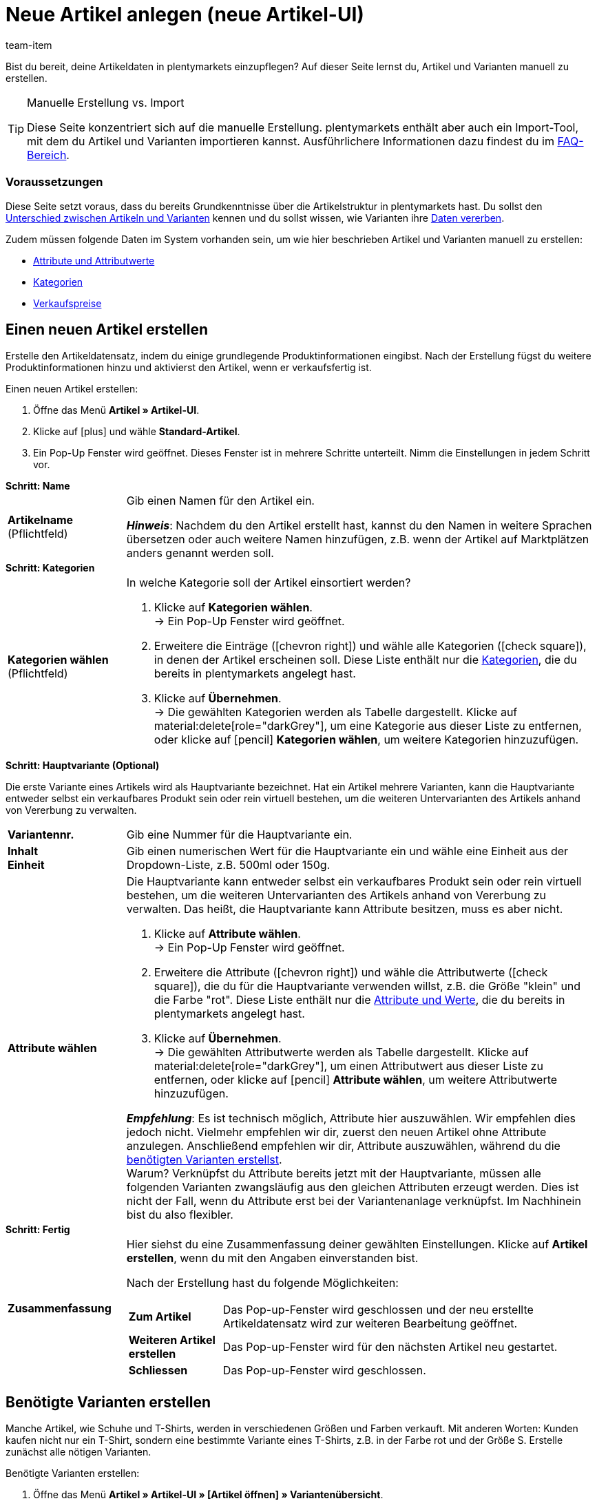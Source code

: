 = Neue Artikel anlegen (neue Artikel-UI)
:keywords: Neue Artikel-UI, Artikel » Artikel-UI, Artikel erstellen, Artikeldaten erstellen, Artikel anlegen, Artikeldaten anlegen, Variante erstellen, Variantendaten erstellen, Variante anlegen, Variantendaten anlegen, Artikelanlage, Artikel anlage, Artikel manuell anlegen, Artikel manuell erstellen, Neuer Artikel, Neue Artikel, Neue Variante, Neue Varianten, Neues Produkt, Neue Produkte, Variantenanlage, Varianten anlage, Variante anlage, Artikelerstellung
:description: Erfahre, wie du Artikel und Varianten manuell erstellst.
:id: KTXPUX4
:author: team-item

////
zuletzt bearbeitet 06.10.22
////

//ToDo - gifs erstellen - nachdem Sets auch zur Auswahl stehen
//ToDo - sobald Artikel-Sets bei der Anlage auswählbar sind, müssen die Inhalte nochmal überarbeitet werden - sowohl hier in der Konfig als auch in der Multipack, Artikelpakete, Set Seite
//ToDo - langfristig: video erstellen

Bist du bereit, deine Artikeldaten in plentymarkets einzupflegen?
Auf dieser Seite lernst du, Artikel und Varianten manuell zu erstellen.

//#video#

[TIP]
.Manuelle Erstellung vs. Import
====
Diese Seite konzentriert sich auf die manuelle Erstellung.
plentymarkets enthält aber auch ein Import-Tool, mit dem du Artikel und Varianten importieren kannst.
Ausführlichere Informationen dazu findest du im xref:artikel:artikel-manuell-anlegen.adoc#700[FAQ-Bereich].
====

[discrete]
=== Voraussetzungen

Diese Seite setzt voraus, dass du bereits Grundkenntnisse über die Artikelstruktur in plentymarkets hast.
Du sollst den xref:artikel:struktur.adoc#[Unterschied zwischen Artikeln und Varianten] kennen und du sollst wissen, wie Varianten ihre xref:artikel:vererbung.adoc#[Daten vererben].

Zudem müssen folgende Daten im System vorhanden sein, um wie hier beschrieben Artikel und Varianten manuell zu erstellen:

* xref:artikel:attribute.adoc#[Attribute und Attributwerte]
* xref:artikel:kategorien.adoc#[Kategorien]
* xref:artikel:preise.adoc#[Verkaufspreise]

[#200]
== Einen neuen Artikel erstellen

Erstelle den Artikeldatensatz, indem du einige grundlegende Produktinformationen eingibst.
Nach der Erstellung fügst du weitere Produktinformationen hinzu und aktivierst den Artikel, wenn er verkaufsfertig ist.

//#gif#

[.instruction]
Einen neuen Artikel erstellen:

. Öffne das Menü *Artikel » Artikel-UI*.
. Klicke auf icon:plus[role="darkGrey"] und wähle *Standard-Artikel*.
. Ein Pop-Up Fenster wird geöffnet. Dieses Fenster ist in mehrere Schritte unterteilt. Nimm die Einstellungen in jedem Schritt vor.

[.collapseBox]
.*Schritt: Name*
--

:manual:

[cols="1,4a"]
|===

| *Artikelname* +
[red]#(Pflichtfeld)#
|Gib einen Namen für den Artikel ein.

*_Hinweis_*:
Nachdem du den Artikel erstellt hast, kannst du den Namen in weitere Sprachen übersetzen oder auch weitere Namen hinzufügen, z.B. wenn der Artikel auf Marktplätzen anders genannt werden soll.

|===

--

[.collapseBox]
.*Schritt: Kategorien*
--

[cols="1,4a"]
|===

| *Kategorien wählen* +
[red]#(Pflichtfeld)#
|In welche Kategorie soll der Artikel einsortiert werden?

. Klicke auf *Kategorien wählen*. +
→ Ein Pop-Up Fenster wird geöffnet.
. Erweitere die Einträge (icon:chevron-right[role="darkGrey"]) und wähle alle Kategorien (icon:check-square[role="blue"]), in denen der Artikel erscheinen soll.
Diese Liste enthält nur die xref:artikel:kategorien.adoc#[Kategorien], die du bereits in plentymarkets angelegt hast.
. Klicke auf *Übernehmen*. +
→ Die gewählten Kategorien werden als Tabelle dargestellt.
Klicke auf material:delete[role="darkGrey"], um eine Kategorie aus dieser Liste zu entfernen, oder klicke auf icon:pencil[role="darkGrey"] *Kategorien wählen*, um weitere Kategorien hinzuzufügen.

|===

--

[.collapseBox]
.*Schritt: Hauptvariante (Optional)*
--

Die erste Variante eines Artikels wird als Hauptvariante bezeichnet.
Hat ein Artikel mehrere Varianten, kann die Hauptvariante entweder selbst ein verkaufbares Produkt sein oder rein virtuell bestehen, um die weiteren Untervarianten des Artikels anhand von Vererbung zu verwalten.

[cols="1s,4"]
|===

| Variantennr.
|Gib eine Nummer für die Hauptvariante ein.

| Inhalt +
Einheit
|Gib einen numerischen Wert für die Hauptvariante ein und wähle eine Einheit aus der Dropdown-Liste, z.B. 500ml oder 150g.

| Attribute wählen
a|Die Hauptvariante kann entweder selbst ein verkaufbares Produkt sein oder rein virtuell bestehen, um die weiteren Untervarianten des Artikels anhand von Vererbung zu verwalten.
Das heißt, die Hauptvariante kann Attribute besitzen, muss es aber nicht.

. Klicke auf *Attribute wählen*. +
→ Ein Pop-Up Fenster wird geöffnet.
. Erweitere die Attribute (icon:chevron-right[role="darkGrey"]) und wähle die Attributwerte (icon:check-square[role="blue"]), die du für die Hauptvariante verwenden willst, z.B. die Größe "klein" und die Farbe "rot".
Diese Liste enthält nur die xref:artikel:attribute.adoc#[Attribute und Werte], die du bereits in plentymarkets angelegt hast.
. Klicke auf *Übernehmen*. +
→ Die gewählten Attributwerte werden als Tabelle dargestellt.
Klicke auf material:delete[role="darkGrey"], um einen Attributwert aus dieser Liste zu entfernen, oder klicke auf icon:pencil[role="darkGrey"] *Attribute wählen*, um weitere Attributwerte hinzuzufügen.

*_Empfehlung_*: Es ist technisch möglich, Attribute hier auszuwählen. Wir empfehlen dies jedoch nicht.
Vielmehr empfehlen wir dir, zuerst den neuen Artikel ohne Attribute anzulegen. Anschließend empfehlen wir dir, Attribute auszuwählen, während du die xref:artikel:artikel-manuell-anlegen.adoc#300[benötigten Varianten erstellst]. +
Warum? Verknüpfst du Attribute bereits jetzt mit der Hauptvariante, müssen alle folgenden Varianten zwangsläufig aus den gleichen Attributen erzeugt werden. Dies ist nicht der Fall, wenn du Attribute erst bei der Variantenanlage verknüpfst.
Im Nachhinein bist du also flexibler.
|===

--

[.collapseBox]
.*Schritt: Fertig*
--

[cols="1s,4"]
|===

| Zusammenfassung
a|Hier siehst du eine Zusammenfassung deiner gewählten Einstellungen.
Klicke auf *Artikel erstellen*, wenn du mit den Angaben einverstanden bist.

Nach der Erstellung hast du folgende Möglichkeiten:

[cols="1s,4a"]
!===

! Zum Artikel
!Das Pop-up-Fenster wird geschlossen und der neu erstellte Artikeldatensatz wird zur weiteren Bearbeitung geöffnet.

! Weiteren Artikel erstellen
!Das Pop-up-Fenster wird für den nächsten Artikel neu gestartet.

! Schliessen
!Das Pop-up-Fenster wird geschlossen.

!===

|===

--

[#300]
== Benötigte Varianten erstellen

Manche Artikel, wie Schuhe und T-Shirts, werden in verschiedenen Größen und Farben verkauft.
Mit anderen Worten: Kunden kaufen nicht nur ein T-Shirt, sondern eine bestimmte Variante eines T-Shirts, z.B. in der Farbe rot und der Größe S.
Erstelle zunächst alle nötigen Varianten.

//#gif#

[.instruction]
Benötigte Varianten erstellen:

. Öffne das Menü *Artikel » Artikel-UI » [Artikel öffnen] » Variantenübersicht*.
. Klicke auf *Varianten erstellen* (icon:plus[role="darkGrey"]).
. Ein Pop-Up Fenster wird geöffnet. Dieses Fenster ist in mehrere Schritte unterteilt. Nimm die Einstellungen in jedem Schritt vor.

[.collapseBox]
.*Schritt: Einstellungen*
--

Varianten können entweder durch verschiedene Kombinationen aus Einheit und Inhalt oder durch den Einsatz von Attributen erstellt werden.

[cols="1s,4"]
|===

| Inhalt +
Einheit
a|Nutze diesen Bereich, wenn die Varianten sich durch ihre Menge und/oder Einheit unterscheiden sollen.

*_Beispiel_*: Eine Seife, die in 100ml, 250ml und 500ml erhältlich ist.

*_Vorgehensweise_*:

. Gib die Menge und Einheit der ersten Variante ein, z.B. 100ml.
. Klicke auf *Varianten erstellen*.
. Wiederhole den Vorgang für 250ml und für 500ml.

| Attribute auswählen
a|Nutze diesen Bereich, wenn die Varianten sich durch ihre Attributwerte unterscheiden sollen.

*_Beispiel_*: Ein T-Shirt, das in der Farbe grün oder blau und in der Größe S, M oder L erhältlich ist.

*_Vorgehensweise_*:

. Klicke auf *Attribute auswählen*. +
→ Ein Pop-Up Fenster wird geöffnet.
. Erweitere die Attribute (icon:chevron-right[role="darkGrey"]) und wähle alle Attributwerte (icon:check-square[role="blue"]), die du verwenden willst, z.B. die Größen "S", "M", "L" und die Farben "grün" und "blau".
Diese Liste enthält nur die xref:artikel:attribute.adoc#[Attribute und Werte], die du bereits in plentymarkets angelegt hast.
. Klicke auf *Übernehmen*. +
→ Die gewählten Attributwerte werden als Tabelle dargestellt.
Klicke auf icon:pencil[role="darkGrey"] *Attribute auswählen*, wenn du deine Auswahl ändern möchtest.
. Klicke auf *Vorschau* und vergewissere dich, dass die Kombinationen korrekt sind.
. Klicke auf *Varianten erstellen*.

|===

--

[.collapseBox]
.*Schritt: Vorschau*
--

[cols="1s,4"]
|===

| Vorschau
|Nutze diesen Bereich, wenn du dich vergewissern willst, dass die Kombinationen korrekt sind.

*_Beispiel_*: Die Größen "S", "M", "L" kombiniert mit den Farben "grün" und "blau" ergeben 6 Varianten.

*_Hinweis_*: Oberhalb der Tabelle siehst du, wie viele Kombinationen erstellt werden.
Es gibt keine Begrenzung, wie viele Kombinationen möglich sind.
|===

--

[.collapseBox]
.*Schritt: Zusammenfassung*
--

[cols="1s,4"]
|===

| Zusammenfassung
|Hier siehst du eine Bestätigung, dass die Varianten erstellt wurden.

*_Hinweis_*:
Es kann einige Minuten dauern, bis die neuen Varianten in der Übersicht erscheinen.

|===

--

[#400]
== Weitere Produktdaten hinzufügen

Während der Artikelerstellung hast du bereits einige grundlegende Produktinformationen eingegeben.
Füge jetzt weitere Informationen hinzu.
Zum Beispiel kannst du:

* xref:artikel:verzeichnis.adoc#40[Bilder hochladen]
* xref:artikel:verzeichnis.adoc#50[Produkttexte schreiben]
* xref:artikel:verzeichnis.adoc#340[Preise hinterlegen]
* xref:artikel:verzeichnis.adoc#30[Bestandsinformationen einsehen]

[#500]
== Artikel im Frontend anschauen

Neugierig, wie das neue Produkt in deinem plentyShop oder auf Amazon aussehen wird?
Schau dir eine Vorschau des Artikels an und finde heraus, wo du noch weitere Produktdaten hinzufügen oder Einstellungen optimieren musst.

//#gif#

[.instruction]
Vorschau des Artikels ansehen:

. Klicke auf *Produkt Link* (material:open_in_new[role="darkGrey"]) in der Toolbar. +
→ Ein Pop-Up Fenster wird geöffnet.
. Nimm die Einstellungen vor.
. Klicke auf material:open_in_new[role="darkGrey"] *Öffnen*. +
→ Eine Vorschau des Artikels wird angezeigt.

[TIP]
.Produkt-Links für Artikel oder Varianten
====
Du kannst den Produkt-Link für einen Artikel oder für eine Variante aufrufen.
Der Produkt-Link Button befindet sich in der Toolbar der Artikel- und Variantenansicht.
====

[cols="1s,4a"]
|===
|Einstellung |Erläuterung

| URL
|Die URL des Produkts wird oben in einer Info-Box angezeigt.
Klicke auf die URL, um die Seite in einem neuen Tab zu öffnen.
Klicke auf terra:copy[role="darkGrey"], um die URL in die Zwischenablage zu kopieren.

| Verkaufskanal
|Möchtest du sehen, wie das Produkt in deinem plentyShop oder auf Amazon aussehen wird?

[cols="1s,4a"]
!===

! plentyShop LTS Preview
!
Du siehst eine Vorschau im plentyShop.
Mögliche Anwendungen:

* Du willst prüfen, wie ein Produkt im plentyShop aussehen wird, bevor du es für deine Endkunden sichtbar schaltest.
* Du bist gerade dabei, deinen plentyShop umzugestalten und willst prüfen, wie ein Produkt mit einem anderen Plugin-Set aussehen würde.

*_Weitere Einstellungen_*: Wähle auch den Mandanten und das Plugin-Set.

! plentyShop LTS live
!
Du siehst, wie das Produkt aktuell im plentyShop aussieht.
Mögliche Anwendung:

* Du willst prüfen, welche Preise und Informationen angezeigt werden, wenn Endkunden deinen plentyShop über ein bestimmtes Preisportal aufrufen.

*_Weitere Einstellungen_*: Wähle auch den Mandanten und die Herkunft.

! Amazon
!Du siehst eine Vorschau auf Amazon.
Stelle sicher, dass du bereits eine ASIN für die Variante hinterlegt hast.
Die Vorschau kann nur dann erstellt werden, wenn die Variante eine ASIN hat.

*_Weitere Einstellung_*: Wähle auch die ASIN.

!===

| Mandant (Shop)
|In welchem Mandanten, d.h. in welchem Webshop, willst du die Vorschau sehen?
Wähle den Mandanten aus der Dropdown-Liste aus.

*_Hintergrund-Info_*: Mit plentymarkets kannst du mehrere Webshops, d.h. xref:webshop:mandanten-verwalten.adoc#[mehrere Mandanten], mit nur einer Software verwalten.
Somit ist es möglich, über ein plentymarkets System mehrere unterschiedliche Geschäftsbereiche zu realisieren.

*_Hinweis_*: Diese Option wird nur angezeigt, wenn du den Verkaufskanal *plentyShop LTS Preview* oder *plentyShop LTS live* gewählt hast.

| Plugin-Set
|In welchem Plugin-Set willst du die Vorschau sehen?
Wähle das Plugin-Set aus der Dropdown-Liste aus.

*_Hintergrund-Info_*: In plentymarkets stehen xref:plugins:plugins.adoc#[Plugins] nicht für sich alleine, sondern werden zu sogenannten Plugin-Sets zusammengefasst.
So kannst du zum Beispiel saisonale Layouts für deinen plentyShop gestalten oder neue Versionen von Plugins testen bevor du sie live schaltest.

*_Hinweis_*: Diese Option wird nur angezeigt, wenn du den Verkaufskanal *plentyShop LTS Preview* gewählt hast.

| Herkunft
|Willst du prüfen, welche Preise und Informationen angezeigt werden, wenn Endkunden deinen plentyShop über ein bestimmtes Preisportal aufrufen?
Wähle die Herkunft aus der Dropdown-Liste aus.

*_Hinweis_*: Diese Option wird nur angezeigt, wenn du den Verkaufskanal *plentyShop LTS live* gewählt hast.

| ASIN
|Welche ASIN möchtest du für die Vorschau verwenden?
Wähle die ASIN aus der Dropdown-Liste aus.

*_Hinweis_*: Diese Dropdown-Liste enthält nur die ASINs, die bereits für die Variante hinterlegt sind.
Hast du noch keine ASIN für die Variante gespeichert?
Oder hast du noch keine ASIN aus der Dropdown-Liste gewählt?
Dann siehst du eine Fehlermeldung in der Info-Box oben.

*_Hinweis_*: Diese Option wird nur angezeigt, wenn du den Verkaufskanal *Amazon* gewählt hast.

|===

[#600]
== Produkte für den Verkauf freigeben

Varianten sind für Kunden im plentyShop nicht sichtbar, bis sie aktiviert werden.
Das heißt, du kannst an inaktiven Varianten arbeiten, ohne dass deine Kunden es merken.
Du aktivierst die Variante, sobald sie in deinem plentyShop veröffentlicht werden soll.

[.instruction]
Variante aktivieren:

. Öffne das Menü *Artikel » Artikel-UI » [Variante öffnen] » Element: Verfügbarkeit und Sichtbarkeit*.
. Wähle die Option *Aktiv* (icon:toggle-on[role="blue"]).
. *Speichere* (terra:save[role="darkGrey"]) die Einstellungen.

[TIP]
.Vollständige Checkliste zur Artikel-Sichtbarkeit
====
Artikel müssen nicht nur aktiviert werden, sondern benötigen sie auch einen Preis, eine Kategorie und positive Netto-Warenbestand.
Sonst werden Kunden den Artikel nicht kaufen können.
Arbeite xref:artikel:checkliste-artikel-anzeige.adoc#[diese Checkliste] durch und vergewissere dich, dass dein Artikel alle Voraussetzungen erfüllt, um im plentyShop sichtbar zu sein.
Diese Checkliste hilft dir, mögliche Fehlerquellen bei der Artikelsichtbarkeit ausfindig zu machen.
====

[#700]
== Fragen und Antworten

[.collapseBox]
.*Standard-Artikel vs. Multipack-Artikel*
//.*Standard-Artikel vs. Multipack-Artikel vs. Set-Artikel*
--

* *Standard-Artikel*: Dieser Typ eignet sich für:
** Normale Artikel und Varianten.
Beispiel: Ein T-Shirt, das in den Farben Rot, Blau und Grün erhältlich ist.
xref:artikel:artikel-manuell-anlegen.adoc#200[Weitere Informationen zur Erstellung].
** Pakete.
Beispiel: Ein Bartpflege-Kit bestehend aus einer Schere, einer Bürste, Bartöl und Bartwachs.
xref:artikel:multipack-paket-set.adoc#200[Weitere Informationen zur Erstellung].
* *Multipack-Artikel*: Dieser Typ eignet sich für Multipacks.
Beispiel: 1 Flasche Wasser, eine Packung mit 6 Flaschen und eine Packung mit 12 Flaschen.
xref:artikel:multipack-paket-set.adoc#100[Weitere Informationen zur Erstellung].
//* *Set-Artikel*: Dieser Typ eignet sich für Sets.
//Beispiel: Eine Fußballuniform bestehend aus einem Trikot, Shorts und Socken. Endkunden stellen ihre eigenen Uniformen zusammen, indem sie die gewünschte Größe und Farbe für jede der drei Komponenten auswählen.
//xref:artikel:multipack-paket-set.adoc#300[Weitere Informationen zur Erstellung].

*_Hinweis_*: Diese Einstellung kann nicht mehr geändert werden, nachdem du den Artikel erstellt hast.

--

[.collapseBox]
.*Manuelle Erstellung vs. Import*
--

Diese Seite konzentriert sich auf die manuelle Erstellung.
plentymarkets enthält aber auch ein xref:daten:ElasticSync.adoc#[Import-Tool], mit dem du Artikel und Varianten importieren kannst.
Die Idee ist ganz einfach.
Anstatt Artikeldaten manuell in plentymarkets zu speichern, trägst du die gleiche Informationen in eine CSV-Datei ein und importierst diese Datei dann in dein System.

* Verwende dazu den Import-Typ *Artikel*.
* xref:daten:praxisbeispiel-elasticsync-variantenanlage.adoc#[Praxisbeispiel: Import von Artikeln und Varianten]
* xref:daten:elasticSync-artikel.adoc#[Verzeichnis aller Datenfelder für den Artikelimport]

--
